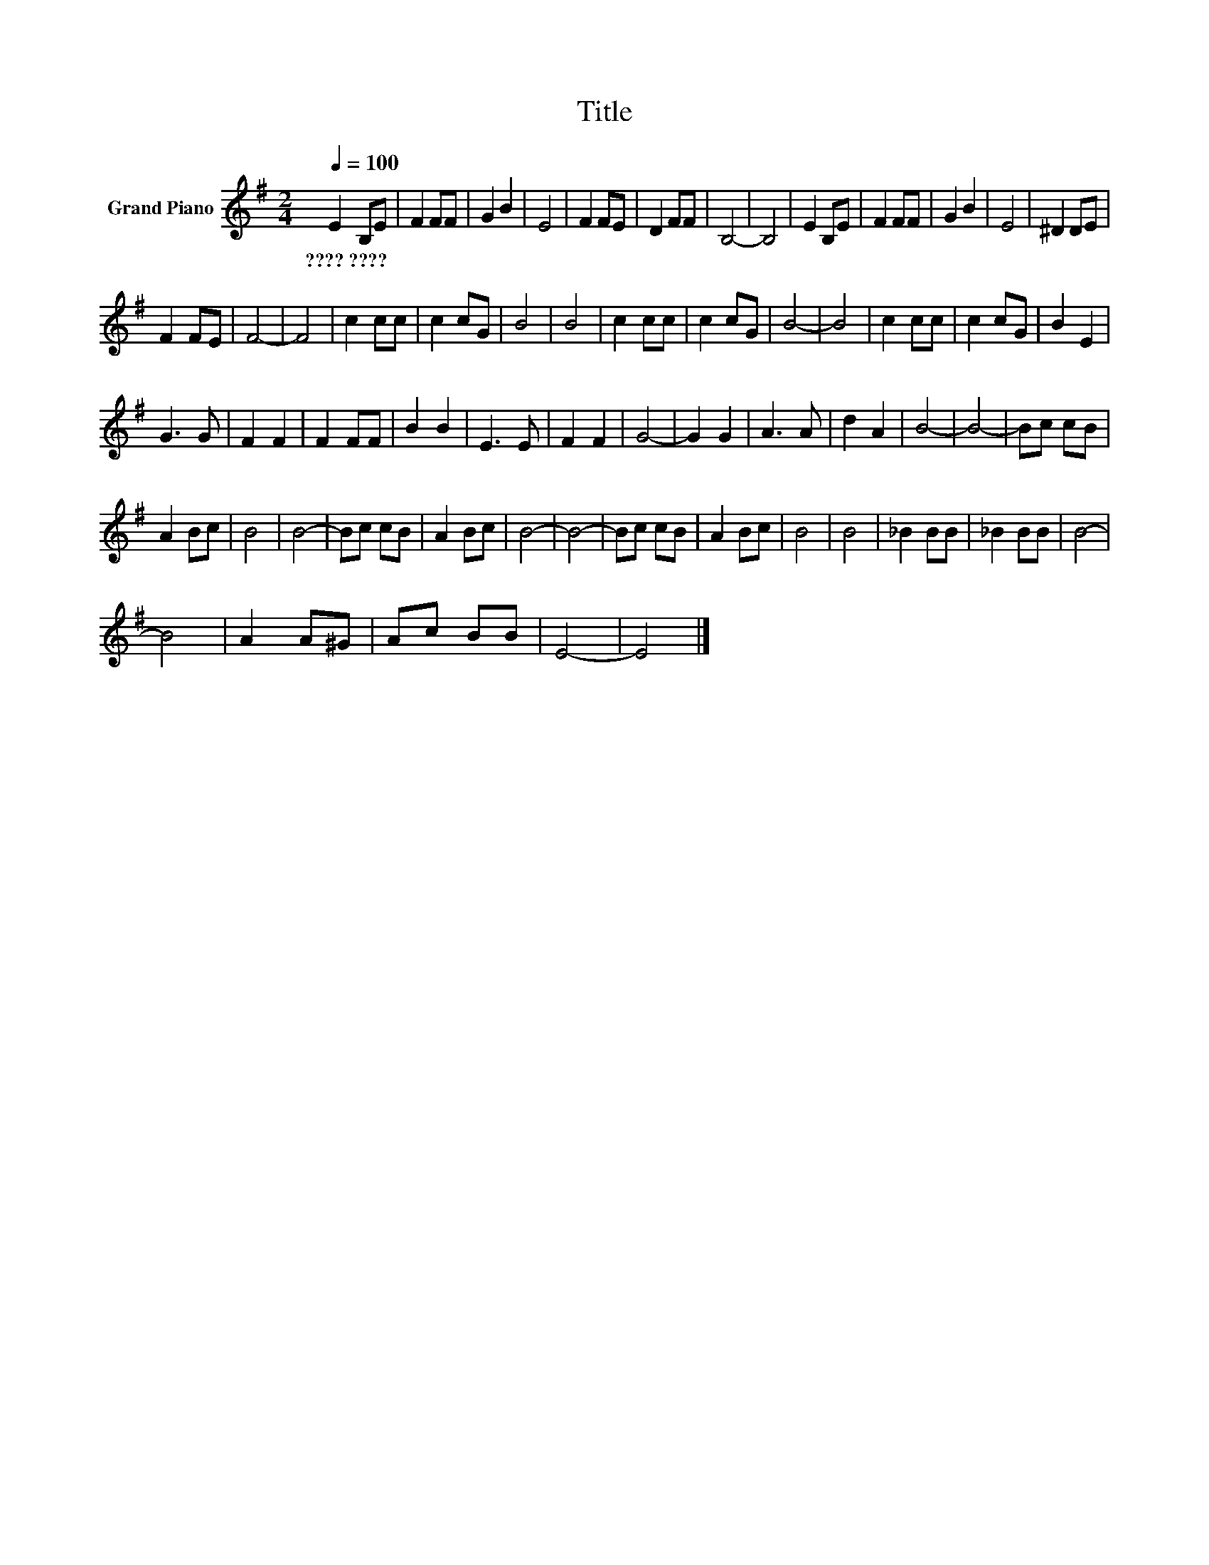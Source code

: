 X:1
T:Title
L:1/8
Q:1/4=100
M:2/4
K:G
V:1 treble nm="Grand Piano"
V:1
 E2 B,E | F2 FF | G2 B2 | E4 | F2 FE | D2 FF | B,4- | B,4 | E2 B,E | F2 FF | G2 B2 | E4 | ^D2 DE | %13
w: ????~???? * *|||||||||||||
 F2 FE | F4- | F4 | c2 cc | c2 cG | B4 | B4 | c2 cc | c2 cG | B4- | B4 | c2 cc | c2 cG | B2 E2 | %27
w: ||||||||||||||
 G3 G | F2 F2 | F2 FF | B2 B2 | E3 E | F2 F2 | G4- | G2 G2 | A3 A | d2 A2 | B4- | B4- | Bc cB | %40
w: |||||||||||||
 A2 Bc | B4 | B4- | Bc cB | A2 Bc | B4- | B4- | Bc cB | A2 Bc | B4 | B4 | _B2 BB | _B2 BB | B4- | %54
w: ||||||||||||||
 B4 | A2 A^G | Ac BB | E4- | E4 |] %59
w: |||||

